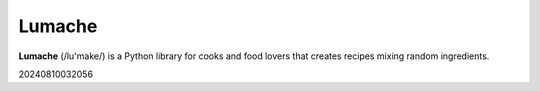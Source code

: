 ﻿Lumache
=======

**Lumache** (/lu'make/) is a Python library for cooks and food lovers that
creates recipes mixing random ingredients.

20240810032056
